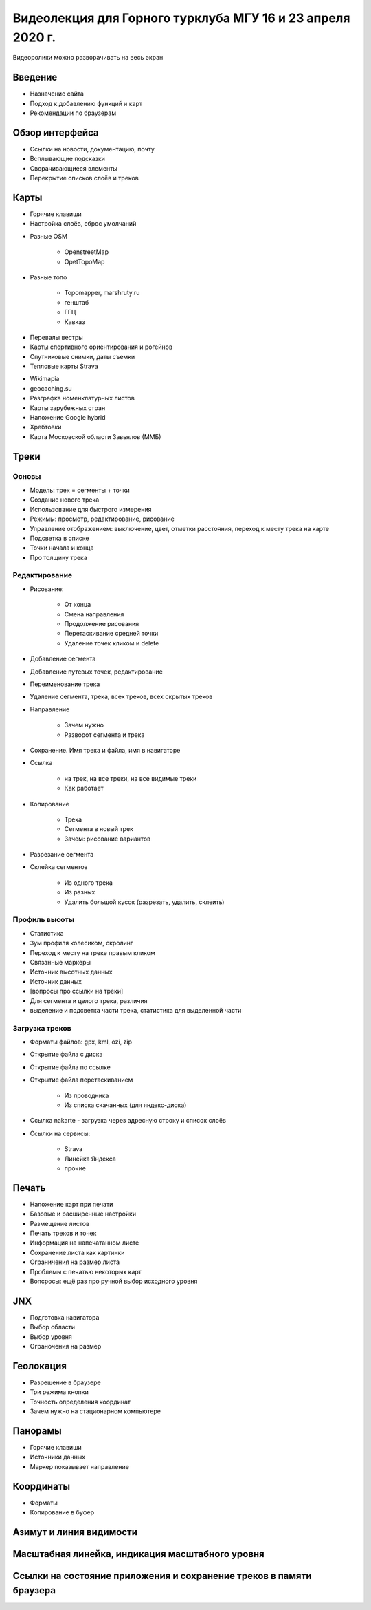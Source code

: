 Видеолекция для Горного турклуба МГУ 16 и 23 апреля 2020 г.
===========================================================

Видеоролики можно разворачивать на весь экран

Введение
--------

* Назначение сайта
* Подход к добавлению функций и карт
* Рекомендации по браузерам

.. raw:: html

    <video width="600" controls>
        <source src="_static/lecture_files/01_введение.mp4">
    Your browser does not support the video tag.
    </video>

Обзор интерфейса
----------------

* Ссылки на новости, документацию, почту
* Всплывающие подсказки
* Сворачивающиеся элементы
* Перекрытие списков слоёв и треков

.. raw:: html

    <video width="600" controls>
        <source src="_static/lecture_files/02_обзор_интерфейса.mp4">
    Your browser does not support the video tag.
    </video>

Карты
-----

* Горячие клавиши
* Настройка слоёв, сброс умолчаний

.. raw:: html

    <video width="600" controls>
        <source src="_static/lecture_files/03_01_слои_хоткеи_настройки.mp4">
    Your browser does not support the video tag.
    </video>

* Разные OSM

    * OpenstreetMap
    * OpetTopoMap

.. raw:: html

    <video width="600" controls>
        <source src="_static/lecture_files/03_02_слои_osm.mp4">
    Your browser does not support the video tag.
    </video>

* Разные топо

    * Topomapper, marshruty.ru
    * генштаб
    * ГГЦ
    * Кавказ

.. raw:: html

    <video width="600" controls>
        <source src="_static/lecture_files/03_03_слои_топо.mp4">
    Your browser does not support the video tag.
    </video>

* Перевалы вестры
* Карты спортивного ориентирования и рогейнов
* Спутниковые снимки, даты съемки
* Тепловые карты Strava

.. raw:: html

    <video width="600" controls>
        <source src="_static/lecture_files/03_04_слои_вестра_оспорт_спутник_даты_страва.mp4">
    Your browser does not support the video tag.
    </video>

* Wikimapia
* geocaching.su
* Разграфка номенклатурных листов
* Карты зарубежных стран
* Наложение Google hybrid
* Хребтовки
* Карта Московской области Завьялов (ММБ)

.. raw:: html

    <video width="600" controls>
        <source src="_static/lecture_files/03_05_слои_wikimaia_geocaching_разграфка_локальные_гибрид_хребтовки_slazav.mp4">
    Your browser does not support the video tag.
    </video>

Треки
-----

Основы
######

* Модель: трек = сегменты + точки
* Создание нового трека
* Использование для быстрого измерения
* Режимы: просмотр, редактирование, рисование
* Управление отображением: выключение, цвет, отметки расстояния, переход к месту трека на карте
* Подсветка в списке
* Точки начала и конца
* Про толщину трека

.. raw:: html

    <video width="600" controls>
        <source src="_static/lecture_files/04_01_треки_основы.mp4">
    Your browser does not support the video tag.
    </video>

Редактирование
##############

* Рисование:

    * От конца
    * Смена направления
    * Продолжение рисования
    * Перетаскивание средней точки
    * Удаление точек кликом и delete

* Добавление сегмента
* Добавление путевых точек, редактирование
* Переименование трека
* Удаление сегмента, трека, всех треков, всех скрытых треков
* Направление

    * Зачем нужно
    * Разворот сегмента и трека

* Сохранение. Имя трека и файла, имя в навигаторе
* Ссылка

    * на трек, на все треки, на все видимые треки
    * Как работает

* Копирование

    * Трека
    * Сегмента в новый трек
    * Зачем: рисование вариантов

* Разрезание сегмента
* Склейка сегментов

    * Из одного трека
    * Из разных
    * Удалить большой кусок (разрезать, удалить, склеить)

.. raw:: html

    <video width="600" controls>
        <source src="_static/lecture_files/04_02_треки_редактирование.mp4">
    Your browser does not support the video tag.
    </video>

Профиль высоты
##############

* Статистика
* Зум профиля колесиком, скролинг
* Переход к месту на треке правым кликом
* Связанные маркеры
* Источник высотных данных
* Источник данных
* [вопросы про ссылки на треки]
* Для сегмента и целого трека, различия
* выделение и подсветка части трека, статистика для выделенной части

.. raw:: html

    <video width="600" controls>
        <source src="_static/lecture_files/04_03_треки_профиль.mp4">
    Your browser does not support the video tag.
    </video>

Загрузка треков
###############

* Форматы файлов: gpx, kml, ozi, zip
* Открытие файла с диска
* Открытие файла по ссылке
* Открытие файла перетаскиванием

    * Из проводника
    * Из списка скачанных (для яндекс-диска)

* Ссылка nakarte - загрузка через адресную строку и список слоёв
* Ссылки на сервисы:

    * Strava
    * Линейка Яндекса
    * прочие


.. raw:: html

    <video width="600" controls>
        <source src="_static/lecture_files/04_04_треки_загрузка.mp4">
    Your browser does not support the video tag.
    </video>

Печать
------

* Наложение карт при печати
* Базовые и расширенные настройки
* Размещение листов
* Печать треков и точек
* Информация на напечатанном листе
* Сохранение листа как картинки
* Ограничения на размер листа
* Проблемы с печатью некоторых карт
* Вопсросы: ещё раз про ручной выбор исходного уровня

.. raw:: html

    <video width="600" controls>
        <source src="_static/lecture_files/05_печать.mp4">
    Your browser does not support the video tag.
    </video>

JNX
---

* Подготовка навигатора
* Выбор области
* Выбор уровня
* Ограночения на размер

.. raw:: html

    <video width="600" controls>
        <source src="_static/lecture_files/06_jnx.mp4">
    Your browser does not support the video tag.
    </video>

Геолокация
----------

* Разрешение в браузере
* Три режима кнопки
* Точность определения координат
* Зачем нужно на стационарном компьютере

.. raw:: html

    <video width="600" controls>
        <source src="_static/lecture_files/07_геолокация.mp4">
    Your browser does not support the video tag.
    </video>

Панорамы
--------

* Горячие клавиши
* Источники данных
* Маркер показывает направление

.. raw:: html

    <video width="600" controls>
        <source src="_static/lecture_files/08_панорамы.mp4">
    Your browser does not support the video tag.
    </video>

Координаты
----------

* Форматы
* Копирование в буфер

.. raw:: html

    <video width="600" controls>
        <source src="_static/lecture_files/09_координаты.mp4">
    Your browser does not support the video tag.
    </video>

Азимут и линия видимости
------------------------

.. raw:: html

    <video width="600" controls>
        <source src="_static/lecture_files/10_азимуты.mp4">
    Your browser does not support the video tag.
    </video>

Масштабная линейка, индикация масштабного уровня
------------------------------------------------

.. raw:: html

    <video width="600" controls>
        <source src="_static/lecture_files/11_линейка_зум.mp4">
    Your browser does not support the video tag.
    </video>

Ссылки на состояние приложения и сохранение треков в памяти браузера
--------------------------------------------------------------------

.. raw:: html

    <video width="600" controls>
        <source src="_static/lecture_files/12_ссылки_треки.mp4">
    Your browser does not support the video tag.
    </video>
